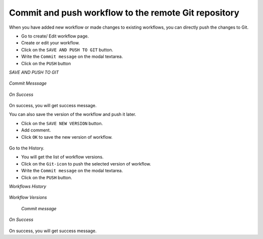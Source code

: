 Commit and push workflow to the remote Git repository
=====================================================

When you have added new workflow or made changes to existing workflows, you can directly push the changes to Git.

- Go to create/ Edit workflow page.
- Create or edit your workflow.
- Click on the ``SAVE AND PUSH TO GIT`` button.
- Write the ``Commit message`` on the modal textarea.
- Click on the ``PUSH`` button

*SAVE AND PUSH TO GIT*


.. figure:: ../../_assets/git/save&push.png
   :alt: PushWf
   :width: 60%
   
*Commit Messsage*
 
 
.. figure:: ../../_assets/git/commit-msg.png
   :alt: PushWf
   :width: 60%
   

*On Success*


.. figure:: ../../_assets/git/success-commit.png
   :alt: PushWf
   :width: 60% 

On success, you will get success message.

You can also save the version of the workflow and push it later.

- Click on the ``SAVE NEW VERSION`` button.
- Add comment.
- Click ``OK`` to save the new version of workflow.

.. figure:: ../../_assets/git/save-newVersion-comment.png
   :alt: PushWf
   :width: 60% 

Go to the History.

- You will get the list of workflow versions.
- Click on the ``Git-icon`` to push the selected version of workflow.
- Write the ``Commit message`` on the modal textarea.
- Click on the ``PUSH`` button.

*Workflows History*

.. figure:: ../../_assets/git/history-drpdwn.png
   :alt: PushWf
   :width: 60% 

*Workflow Versions*

.. figure:: ../../_assets/git/git-pushWf-version.png
   :alt: PushWf
   :width: 80% 
   
  
 *Commit message*
  
.. figure:: ../../_assets/git/commit-msg.png
   :alt: PushWf
   :width: 60% 
   

*On Success*

.. figure:: ../../_assets/git/success-commit.png
   :alt: PushWf
   :width: 60% 

On success, you will get success message.

